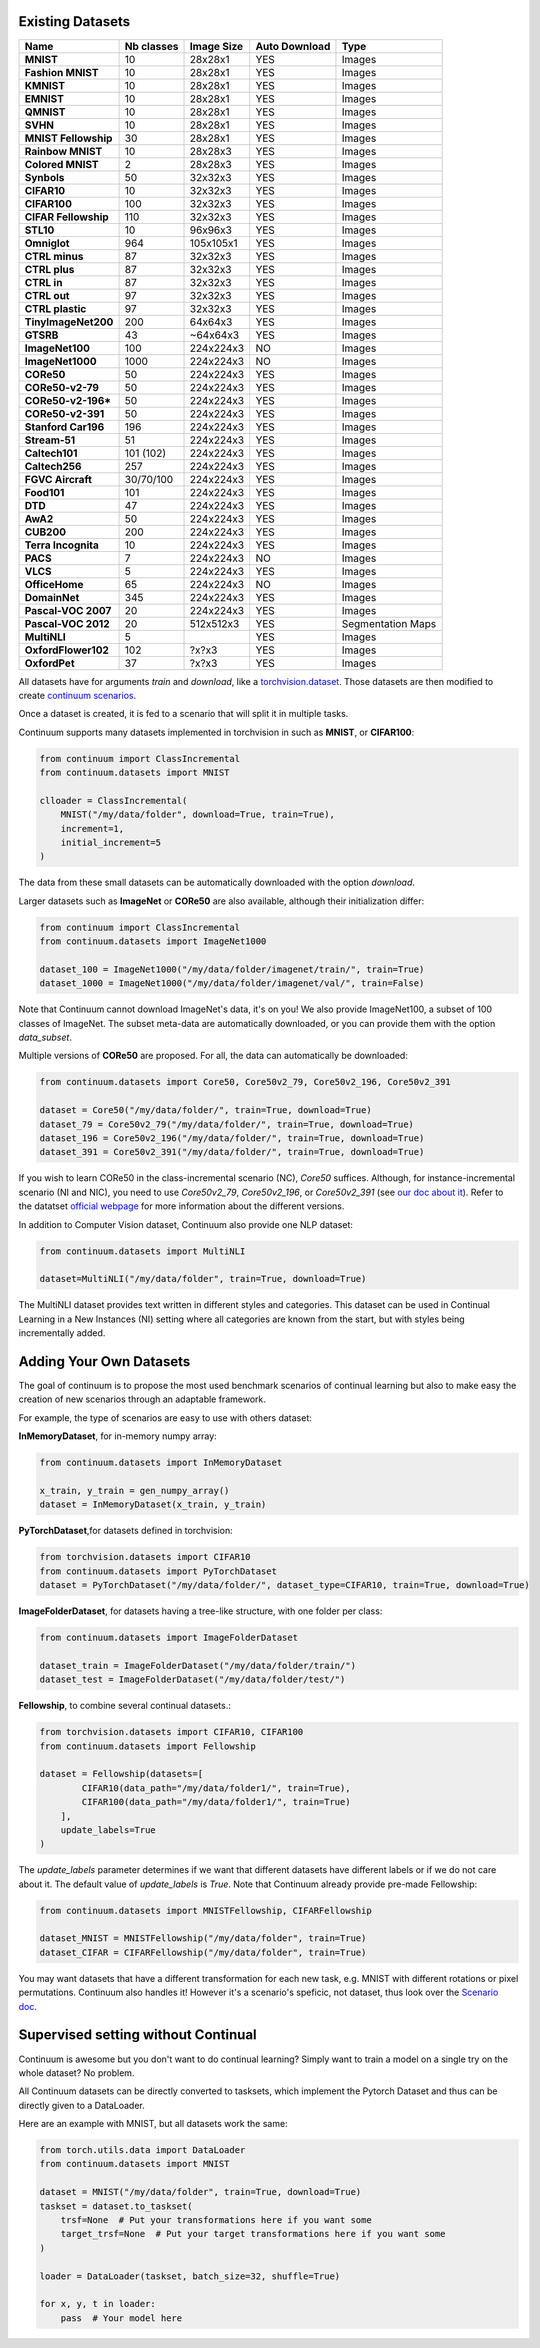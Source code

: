 Existing Datasets
-----------------

+----------------------+------------+------------+----------------+------------------+
|Name                  | Nb classes | Image Size | Auto Download  | Type             |
+======================+============+============+================+==================+
| **MNIST**            | 10         | 28x28x1    | YES            | Images           |
+----------------------+------------+------------+----------------+------------------+
| **Fashion MNIST**    | 10         | 28x28x1    | YES            | Images           |
+----------------------+------------+------------+----------------+------------------+
| **KMNIST**           | 10         | 28x28x1    | YES            | Images           |
+----------------------+------------+------------+----------------+------------------+
| **EMNIST**           | 10         | 28x28x1    | YES            | Images           |
+----------------------+------------+------------+----------------+------------------+
| **QMNIST**           | 10         | 28x28x1    | YES            | Images           |
+----------------------+------------+------------+----------------+------------------+
| **SVHN**             | 10         | 28x28x1    | YES            | Images           |
+----------------------+------------+------------+----------------+------------------+
| **MNIST Fellowship** | 30         | 28x28x1    | YES            | Images           |
+----------------------+------------+------------+----------------+------------------+
| **Rainbow MNIST**    | 10         | 28x28x3    | YES            | Images           |
+----------------------+------------+------------+----------------+------------------+
| **Colored MNIST**    | 2          | 28x28x3    | YES            | Images           |
+----------------------+------------+------------+----------------+------------------+
| **Synbols**          | 50         | 32x32x3    | YES            | Images           |
+----------------------+------------+------------+----------------+------------------+
| **CIFAR10**          | 10         | 32x32x3    | YES            | Images           |
+----------------------+------------+------------+----------------+------------------+
| **CIFAR100**         | 100        | 32x32x3    | YES            | Images           |
+----------------------+------------+------------+----------------+------------------+
| **CIFAR Fellowship** | 110        | 32x32x3    | YES            | Images           |
+----------------------+------------+------------+----------------+------------------+
| **STL10**            | 10         | 96x96x3    | YES            | Images           |
+----------------------+------------+------------+----------------+------------------+
| **Omniglot**         | 964        | 105x105x1  | YES            | Images           |
+----------------------+------------+------------+----------------+------------------+
| **CTRL minus**       | 87         | 32x32x3    | YES            | Images           |
+----------------------+------------+------------+----------------+------------------+
| **CTRL plus**        | 87         | 32x32x3    | YES            | Images           |
+----------------------+------------+------------+----------------+------------------+
| **CTRL in**          | 87         | 32x32x3    | YES            | Images           |
+----------------------+------------+------------+----------------+------------------+
| **CTRL out**         | 97         | 32x32x3    | YES            | Images           |
+----------------------+------------+------------+----------------+------------------+
| **CTRL plastic**     | 97         | 32x32x3    | YES            | Images           |
+----------------------+------------+------------+----------------+------------------+
| **TinyImageNet200**  | 200        | 64x64x3    | YES            | Images           |
+----------------------+------------+------------+----------------+------------------+
| **GTSRB**            | 43         | ~64x64x3   | YES            | Images           |
+----------------------+------------+------------+----------------+------------------+
| **ImageNet100**      | 100        | 224x224x3  | NO             | Images           |
+----------------------+------------+------------+----------------+------------------+
| **ImageNet1000**     | 1000       | 224x224x3  | NO             | Images           |
+----------------------+------------+------------+----------------+------------------+
| **CORe50**           | 50         | 224x224x3  | YES            | Images           |
+----------------------+------------+------------+----------------+------------------+
| **CORe50-v2-79**     | 50         | 224x224x3  | YES            | Images           |
+----------------------+------------+------------+----------------+------------------+
| **CORe50-v2-196***   | 50         | 224x224x3  | YES            | Images           |
+----------------------+------------+------------+----------------+------------------+
| **CORe50-v2-391**    | 50         | 224x224x3  | YES            | Images           |
+----------------------+------------+------------+----------------+------------------+
| **Stanford Car196**  | 196        | 224x224x3  | YES            | Images           |
+----------------------+------------+------------+----------------+------------------+
| **Stream-51**        | 51         | 224x224x3  | YES            | Images           |
+----------------------+------------+------------+----------------+------------------+
| **Caltech101**       | 101 (102)  | 224x224x3  | YES            | Images           |
+----------------------+------------+------------+----------------+------------------+
| **Caltech256**       | 257        | 224x224x3  | YES            | Images           |
+----------------------+------------+------------+----------------+------------------+
| **FGVC Aircraft**    | 30/70/100  | 224x224x3  | YES            | Images           |
+----------------------+------------+------------+----------------+------------------+
| **Food101**          | 101        | 224x224x3  | YES            | Images           |
+----------------------+------------+------------+----------------+------------------+
| **DTD**              | 47         | 224x224x3  | YES            | Images           |
+----------------------+------------+------------+----------------+------------------+
| **AwA2**             | 50         | 224x224x3  | YES            | Images           |
+----------------------+------------+------------+----------------+------------------+
| **CUB200**           | 200        | 224x224x3  | YES            | Images           |
+----------------------+------------+------------+----------------+------------------+
| **Terra Incognita**  | 10         | 224x224x3  | YES            | Images           |
+----------------------+------------+------------+----------------+------------------+
| **PACS**             | 7          | 224x224x3  | NO             | Images           |
+----------------------+------------+------------+----------------+------------------+
| **VLCS**             | 5          | 224x224x3  | YES            | Images           |
+----------------------+------------+------------+----------------+------------------+
| **OfficeHome**       | 65         | 224x224x3  | NO             | Images           |
+----------------------+------------+------------+----------------+------------------+
| **DomainNet**        | 345        | 224x224x3  | YES            | Images           |
+----------------------+------------+------------+----------------+------------------+
| **Pascal-VOC 2007**  | 20         | 224x224x3  | YES            | Images           |
+----------------------+------------+------------+----------------+------------------+
| **Pascal-VOC 2012**  | 20         | 512x512x3  | YES            | Segmentation Maps|
+----------------------+------------+------------+----------------+------------------+
| **MultiNLI**         | 5          |            | YES            | Images           |
+----------------------+------------+------------+----------------+------------------+
| **OxfordFlower102**  | 102        | ?x?x3      | YES            | Images           |
+----------------------+------------+------------+----------------+------------------+
| **OxfordPet**        | 37         | ?x?x3      | YES            | Images           |
+----------------------+------------+------------+----------------+------------------+



All datasets have for arguments `train` and `download`, like a
`torchvision.dataset <https://pytorch.org/docs/stable/torchvision/datasets.html>`__. Those datasets are then modified to create `continuum scenarios <https://continuum.readthedocs.io/en/latest/_tutorials/scenarios/scenarios.html>`__.

Once a dataset is created, it is fed to a scenario that will split it in multiple tasks.

Continuum supports many datasets implemented in torchvision in such as **MNIST**, or **CIFAR100**:

.. code-block:: python

    from continuum import ClassIncremental
    from continuum.datasets import MNIST

    clloader = ClassIncremental(
        MNIST("/my/data/folder", download=True, train=True),
        increment=1,
        initial_increment=5
    )

The data from these small datasets can be automatically downloaded with the option `download`.

Larger datasets such as **ImageNet** or **CORe50** are also available, although their
initialization differ:

.. code-block:: python

    from continuum import ClassIncremental
    from continuum.datasets import ImageNet1000

    dataset_100 = ImageNet1000("/my/data/folder/imagenet/train/", train=True)
    dataset_1000 = ImageNet1000("/my/data/folder/imagenet/val/", train=False)

Note that Continuum cannot download ImageNet's data, it's on you! We also provide ImageNet100,
a subset of 100 classes of ImageNet. The subset meta-data are automatically downloaded,
or you can provide them with the option `data_subset`.

Multiple versions of **CORe50** are proposed. For all, the data can automatically
be downloaded:

.. code-block:: python

    from continuum.datasets import Core50, Core50v2_79, Core50v2_196, Core50v2_391

    dataset = Core50("/my/data/folder/", train=True, download=True)
    dataset_79 = Core50v2_79("/my/data/folder/", train=True, download=True)
    dataset_196 = Core50v2_196("/my/data/folder/", train=True, download=True)
    dataset_391 = Core50v2_391("/my/data/folder/", train=True, download=True)

If you wish to learn CORe50 in the class-incremental scenario (NC), `Core50` suffices. Although,
for instance-incremental scenario (NI and NIC), you need to use `Core50v2_79`,
`Core50v2_196`, or `Core50v2_391` (see `our doc about it <https://continuum.readthedocs.io/en/latest/_tutorials/scenarios_suites/1_Introduction.html#CORe50>`_).
Refer to the datatset `official webpage <https://vlomonaco.github.io/core50/>`_ for
more information about the different versions.

In addition to Computer Vision dataset, Continuum also provide one NLP dataset:

.. code-block:: python

    from continuum.datasets import MultiNLI

    dataset=MultiNLI("/my/data/folder", train=True, download=True)

The MultiNLI dataset provides text written in different styles and categories.
This dataset can be used in Continual Learning in a New Instances (NI) setting
where all categories are known from the start, but with styles being incrementally
added.

Adding Your Own Datasets
------------------------

The goal of continuum is to propose the most used benchmark scenarios of continual
learning but also to make easy the creation of new scenarios through an adaptable framework.

For example, the type of scenarios are easy to use with others dataset:

**InMemoryDataset**, for in-memory numpy array:

.. code-block:: python

    from continuum.datasets import InMemoryDataset

    x_train, y_train = gen_numpy_array()
    dataset = InMemoryDataset(x_train, y_train)


**PyTorchDataset**,for datasets defined in torchvision:

.. code-block:: python

    from torchvision.datasets import CIFAR10
    from continuum.datasets import PyTorchDataset
    dataset = PyTorchDataset("/my/data/folder/", dataset_type=CIFAR10, train=True, download=True)


**ImageFolderDataset**, for datasets having a tree-like structure, with one folder per class:

.. code-block:: python

    from continuum.datasets import ImageFolderDataset

    dataset_train = ImageFolderDataset("/my/data/folder/train/")
    dataset_test = ImageFolderDataset("/my/data/folder/test/")

**Fellowship**, to combine several continual datasets.:

.. code-block:: python

    from torchvision.datasets import CIFAR10, CIFAR100
    from continuum.datasets import Fellowship

    dataset = Fellowship(datasets=[
            CIFAR10(data_path="/my/data/folder1/", train=True),
            CIFAR100(data_path="/my/data/folder1/", train=True)
        ],
        update_labels=True
    )

The `update_labels` parameter determines if we want that different datasets have different labels or if we do not care about it.
The default value of `update_labels` is `True`.
Note that Continuum already provide pre-made Fellowship:

.. code-block:: python

    from continuum.datasets import MNISTFellowship, CIFARFellowship

    dataset_MNIST = MNISTFellowship("/my/data/folder", train=True)
    dataset_CIFAR = CIFARFellowship("/my/data/folder", train=True)

You may want datasets that have a different transformation for each new task, e.g.
MNIST with different rotations or pixel permutations. Continuum also handles it!
However it's a scenario's speficic, not dataset, thus look over the
`Scenario doc <https://continuum.readthedocs.io/en/latest/_tutorials/scenarios/scenarios.html#transformed-incremental>`__.

Supervised setting without Continual
-------------------------------------

Continuum is awesome but you don't want to do continual learning? Simply want to
train a model on a single try on the whole dataset? No problem.

All Continuum datasets can be directly converted to tasksets, which implement the
Pytorch Dataset and thus can be directly given to a DataLoader.

Here are an example with MNIST, but all datasets work the same:


.. code-block:: python

    from torch.utils.data import DataLoader
    from continuum.datasets import MNIST

    dataset = MNIST("/my/data/folder", train=True, download=True)
    taskset = dataset.to_taskset(
        trsf=None  # Put your transformations here if you want some
        target_trsf=None  # Put your target transformations here if you want some
    )

    loader = DataLoader(taskset, batch_size=32, shuffle=True)

    for x, y, t in loader:
        pass  # Your model here
